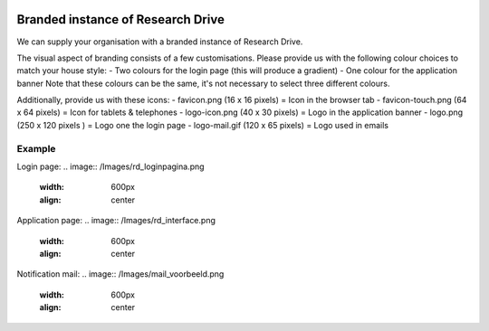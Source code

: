 .. _branded_instance:

.. image:: /Images/researchdrive3.png
           :width: 300px
           :align: right
           :target: https://researchdrive.surfsara.nl

********************************
Branded instance of Research Drive
********************************

We can supply your organisation with a branded instance of Research Drive.


The visual aspect of branding consists of a few customisations. Please provide us with the following colour choices to match your house style:
- Two colours for the login page (this will produce a gradient)
- One colour for the application banner
Note that these colours can be the same, it's not necessary to select three different colours.

Additionally, provide us with these icons:
- favicon.png (16 x 16 pixels) = Icon in the browser tab
- favicon-touch.png (64 x 64 pixels) = Icon for tablets & telephones
- logo-icon.png (40 x 30 pixels) = Logo in the application banner
- logo.png (250 x 120 pixels ) = Logo one the login page
- logo-mail.gif (120 x 65 pixels) = Logo used in emails


======
Example
======


Login page:
.. image:: /Images/rd_loginpagina.png
           :width: 600px
           :align: center


Application page:
.. image:: /Images/rd_interface.png
           :width: 600px
           :align: center


Notification mail:
.. image:: /Images/mail_voorbeeld.png
           :width: 600px
           :align: center


.. Links:

.. _`SURFsara helpdesk`: https://www.surf.nl/en/about-surf/contact/helpdesk-surfsara-services/index.html
.. _`SURFconext`: https://www.surf.nl/en/services-and-products/surfconext/index.html
